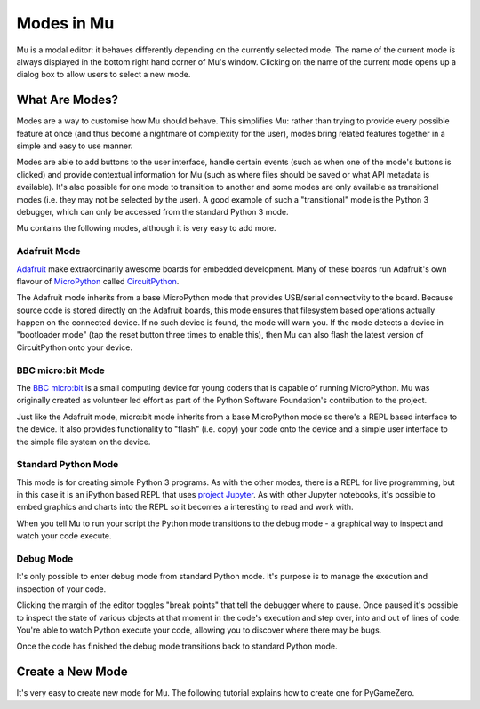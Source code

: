 Modes in Mu
-----------

Mu is a modal editor: it behaves differently depending on the currently
selected mode. The name of the current mode is always displayed in the bottom
right hand corner of Mu's window. Clicking on the name of the current mode
opens up a dialog box to allow users to select a new mode.

What Are Modes?
===============

Modes are a way to customise how Mu should behave. This simplifies Mu: rather
than trying to provide every possible feature at once (and thus become a
nightmare of complexity for the user), modes bring related features together in
a simple and easy to use manner.

Modes are able to add buttons to the user interface, handle certain events
(such as when one of the mode's buttons is clicked) and provide contextual
information for Mu (such as where files should be saved or what API metadata
is available). It's also possible for one mode to transition to another and
some modes are only available as transitional modes (i.e. they may not be
selected by the user). A good example of such a "transitional" mode is the
Python 3 debugger, which can only be accessed from the standard Python 3 mode.

Mu contains the following modes, although it is very easy to add more.

Adafruit Mode
+++++++++++++

.. image:: circuit_playground.jpg

`Adafruit <http://adafruit.com/>`_ make extraordinarily awesome boards for
embedded development. Many of these boards run Adafruit's own flavour of 
`MicroPython <http://micropython.org/>`_ called
`CircuitPython <https://www.adafruit.com/circuitpython>`_.

The Adafruit mode
inherits from a base MicroPython mode that provides USB/serial connectivity to
the board. Because source code is stored directly on the Adafruit boards,
this mode ensures that filesystem based operations actually happen on the
connected device. If no such device is found, the mode will warn you. If the
mode detects a device in "bootloader mode" (tap the reset button three times
to enable this), then Mu can also flash the latest version of CircuitPython
onto your device.

BBC micro:bit Mode
++++++++++++++++++

.. image:: microbit.png 

The `BBC micro:bit <http://microbit.org/>`_ is a small computing device for
young coders that is capable of running MicroPython. Mu was originally created
as volunteer led effort as part of the Python Software Foundation's
contribution to the project.

Just like the Adafruit mode, micro:bit mode inherits from a base MicroPython
mode so there's a REPL based interface to the device. It also provides
functionality to "flash" (i.e. copy) your code onto the device and a simple
user interface to the simple file system on the device.

Standard Python Mode
++++++++++++++++++++

This mode is for creating simple Python 3 programs. As with the other modes,
there is a REPL for live programming, but in this case it is an iPython based
REPL that uses `project Jupyter <http://jupyter.org/>`_. As with other Jupyter
notebooks, it's possible to embed graphics and charts into the REPL so it
becomes a interesting to read and work with.

When you tell Mu to run your script the Python mode transitions to the debug
mode - a graphical way to inspect and watch your code execute.

Debug Mode
++++++++++

It's only possible to enter debug mode from standard Python mode. It's purpose
is to manage the execution and inspection of your code.

Clicking the margin of the editor toggles "break points" that tell the debugger
where to pause. Once paused it's possible to inspect the state of various
objects at that moment in the code's execution and step over, into and out of
lines of code. You're able to watch Python execute your code, allowing you to
discover where there may be bugs.

Once the code has finished the debug mode transitions back to standard
Python mode.

Create a New Mode
=================

It's very easy to create new mode for Mu. The following tutorial explains how
to create one for PyGameZero.
